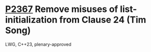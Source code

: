 * [[https://wg21.link/p2367][P2367]] Remove misuses of list-initialization from Clause 24 (Tim Song)
:PROPERTIES:
:CUSTOM_ID: p2367-remove-misuses-of-list-initialization-from-clause-24-tim-song
:END:
LWG, C++23, plenary-approved
